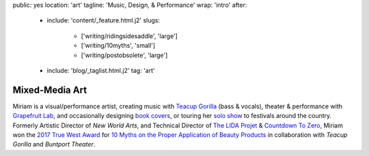 public: yes
location: 'art'
tagline: 'Music, Design, & Performance'
wrap: 'intro'
after:
  - include: 'content/_feature.html.j2'
    slugs:
      - ['writing/ridingsidesaddle', 'large']
      - ['writing/10myths', 'small']
      - ['writing/postobsolete', 'large']
  - include: 'blog/_taglist.html.j2'
    tag: 'art'


***************
Mixed-Media Art
***************

Miriam is a visual/performance artist,
creating music with `Teacup Gorilla`_ (bass & vocals),
theater & performance with `Grapefruit Lab`_,
and occasionally designing `book covers`_,
or touring her `solo show`_ to festivals around the country.
Formerly Artistic Director of *New World Arts*,
and Technical Director
of `The LIDA Projet`_ & `Countdown To Zero`_,
Miriam won the `2017 True West Award`_
for `10 Myths on the Proper Application of Beauty Products`_
in collaboration with *Teacup Gorilla* and *Buntport Theater*.

.. _Teacup Gorilla: #@@@
.. _Grapefruit Lab: #@@@
.. _book covers: #@@@
.. _solo show: #@@@
.. _The LIDA Projet: #@@@
.. _Countdown To Zero: #@@@
.. _2017 True West Award: #@@@
.. _10 Myths on the Proper Application of Beauty Products: #@@@

.. Orgs:
.. - Teacup Gorilla
.. - Grapefruit Lab

.. Features:
.. - Riding SideSaddle*
.. - The Holes They Leave
.. - Kingdom Come
.. - Cover Art
